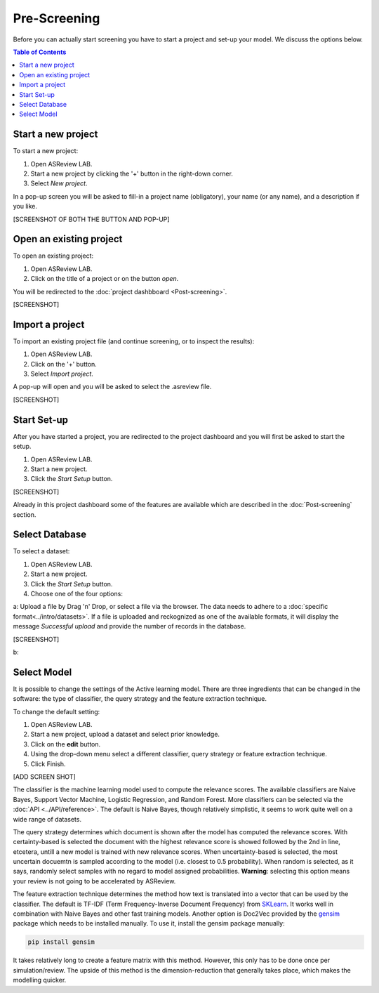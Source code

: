 Pre-Screening
=============

Before you can actually start screening you have to start a project and set-up
your model. We discuss the options below.

.. contents:: Table of Contents


Start a new project
-------------------

To start a new project:

1. Open ASReview LAB.
2. Start a new project by clicking the '+' button in the right-down corner.
3. Select *New project*.

In a pop-up screen you will be asked to fill-in a project name (obligatory),
your name (or any name), and a description if you like.

[SCREENSHOT OF BOTH THE BUTTON AND POP-UP]


Open an existing project
------------------------

To open an existing project:

1. Open ASReview LAB.
2. Click on the title of a project or on the button *open*.

You will be redirected to the :doc:`project dashbboard <Post-screening>`.

[SCREENSHOT]


Import a project
----------------

To import an existing project file (and continue screening, or to inspect the results):

1. Open ASReview LAB.
2. Click on the '+' button.
3. Select *Import project*.

A pop-up will open and you will be asked to select the .asreview file.

[SCREENSHOT]


Start Set-up
------------

After you have started a project, you are redirected to the project dashboard
and you will first be asked to start the setup.

1. Open ASReview LAB.
2. Start a new project.
3. Click the *Start Setup* button.

[SCREENSHOT]

Already in this project dashboard some of the features are available which are
described in the :doc:`Post-screening` section.

Select Database
---------------

To select a dataset:

1. Open ASReview LAB.
2. Start a new project.
3. Click the *Start Setup* button.
4. Choose one of the four options:

a: Upload a file by Drag 'n' Drop, or select a file via the browser. The data needs to adhere to a :doc:`specific format<../intro/datasets>`. If a file is uploaded and reckognized as one of the available formats, it will display the message *Successful upload* and provide the number of records in the database.

[SCREENSHOT]

b:


Select Model
------------

It is possible to change the settings of the Active learning model. There are
three ingredients that can be changed in the software: the type of classifier,
the query strategy and the feature extraction technique.

To change the default setting:

1. Open ASReview LAB.
2. Start a new project, upload a dataset and select prior knowledge.
3. Click on the **edit** button.
4. Using the drop-down menu select a different classifier, query strategy or feature extraction technique.
5. Click Finish.


[ADD SCREEN SHOT]


The classifier is the machine learning model used to compute the relevance
scores. The available classifiers are Naive Bayes, Support Vector
Machine, Logistic Regression, and Random Forest. More classifiers can be
selected via the :doc:`API <../API/reference>`. The default is Naive Bayes,
though relatively simplistic, it seems to work quite well on a wide range of
datasets.

The query strategy determines which document is shown after the model has
computed the relevance scores. With certainty-based is selected the document
with the highest relevance score is showed followed by the 2nd in line,
etcetera, untill a new model is trained with new relevance scores. When
uncertainty-based is selected, the most uncertain docuemtn is sampled
according to the model (i.e. closest to 0.5 probability).  When random is
selected, as it says, randomly select samples with no regard to model assigned
probabilities. **Warning**: selecting this option means your review is not
going to be accelerated by ASReview.

The feature extraction technique determines the method how text is translated
into a vector that can be used by the classifier. The default is TF-IDF (Term
Frequency-Inverse Document Frequency) from `SKLearn <https://scikit-learn.org/stable/modules/generated/sklearn.feature_extraction.text.TfidfVectorizer.html>`_.
It works well in combination with Naive Bayes and other fast training models.
Another option is Doc2Vec provided by the `gensim <https://radimrehurek.com/gensim/>`_
package which needs to be installed manually.
To use it, install the gensim package manually:

.. code:: bash

    pip install gensim

It takes relatively long to create a feature matrix with this method. However,
this only has to be done once per simulation/review. The upside of this method
is the dimension-reduction that generally takes place, which makes the
modelling quicker.




